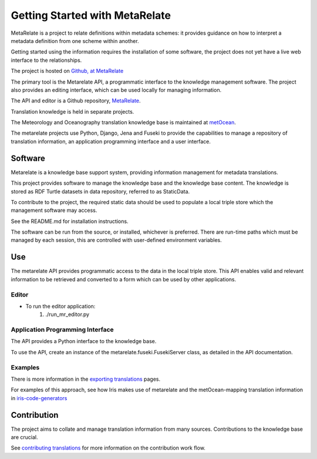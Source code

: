 Getting Started with MetaRelate
********************************

MetaRelate is a project to relate definitions within metadata schemes: it provides guidance on how to interpret a metadata definition from one scheme within another.

Getting started using the information requires the installation of some software, the project does not yet have a live web interface to the relationships.

The project is hosted on `Github, at MetaRelate <https://github.com/metarelate>`_

The primary tool is the Metarelate API, a programmatic interface to the knowledge management software.  The project also provides an editing interface, which can be used locally for managing information.

The API and editor is a Github repository, `MetaRelate <https://github.com/metarelate/metarelate>`_. 

Translation knowledge is held in separate projects.  

The Meteorology and Oceanography translation knowledge base is maintained at `metOcean <https://github.com/metarelate/metocean>`_.

The metarelate projects use Python, Django, Jena and Fuseki to provide the capabilities to manage a repository of translation information, an application programming interface and a user interface.

Software
=========

Metarelate is a knowledge base support system, providing information management for metadata translations.

This project provides software to manage the knowledge base and the knowledge base content. The knowledge is stored as RDF Turtle datasets in data repository, referred to as StaticData.

To contribute to the project, the required static data should be used to populate a local triple store which the management software may access. 

See the README.md for installation instructions.

The software can be run from the source, or installed, whichever is preferred.  There are run-time paths which must be managed by each session, this are controlled with user-defined environment variables.

Use
===

The metarelate API provides programmatic access to the data in the local triple store.  This API enables valid and relevant information to be retrieved and converted to a form which can be used by other applications.

Editor
------

* To run the editor application:
    1. ./run_mr_editor.py


Application Programming Interface
----------------------------------

The API provides a Python interface to the knowledge base.  

To use the API, create an instance of the metarelate.fuseki.FusekiServer class, as detailed in the API documentation.

Examples
--------

There is more information in the `exporting translations <../exporting/index.html>`_ pages.

For examples of this approach, see how Iris makes use of metarelate and the metOcean-mapping translation information in `iris-code-generators <https://github.com/SciTools/iris-code-generators>`_




Contribution
============

The project aims to collate and manage translation information from many sources.  Contributions to the knowledge base are crucial.

See `contributing translations <../contrib/index.html>`_ for more information on the contribution work flow.

